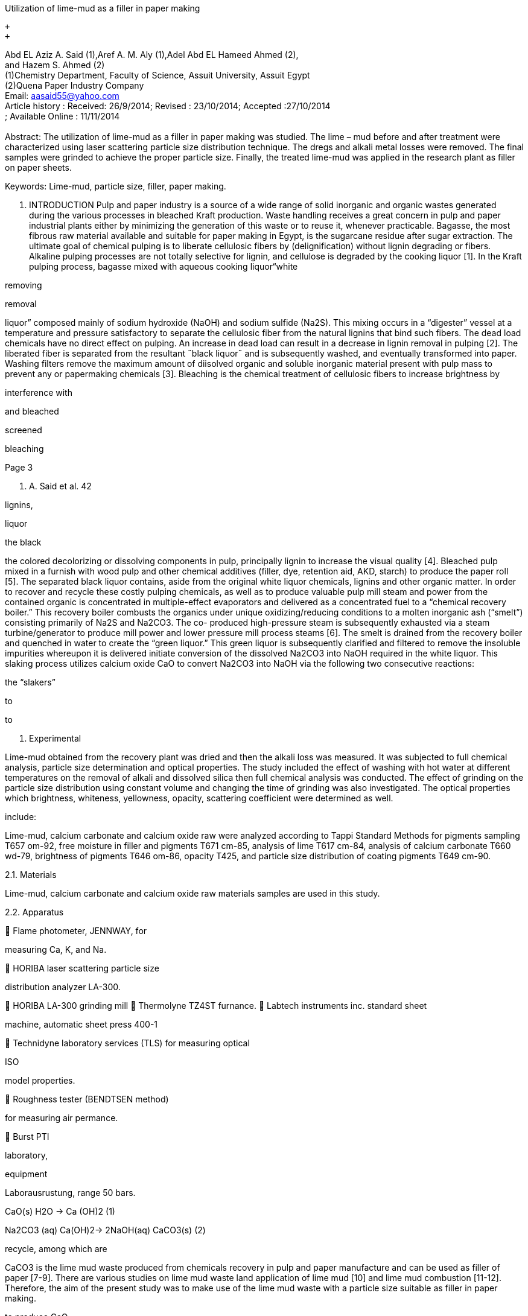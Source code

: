 Utilization of lime-mud as a filler in paper making +

 +
 +

Abd EL Aziz A. Said (1),Aref A. M. Aly (1),Adel Abd EL Hameed Ahmed
(2), +
and Hazem S. Ahmed (2) +
(1)Chemistry Department, Faculty of Science, Assuit University, Assuit
Egypt +
(2)Quena Paper Industry Company +
Email: aasaid55@yahoo.com +
Article history : Received: 26/9/2014; Revised : 23/10/2014; Accepted
:27/10/2014 +
; Available Online : 11/11/2014 +
 +
Abstract: The utilization of lime-mud as a filler in paper making was
studied. The
lime – mud before and after treatment were characterized using laser
scattering
particle size distribution technique. The dregs and alkali metal losses
were removed.
The final samples were grinded to achieve the proper particle size.
Finally, the treated
lime-mud was applied in the research plant as filler on paper sheets.


Keywords: Lime-mud, particle size, filler, paper making.

1. INTRODUCTION
Pulp and paper industry is a source of a
wide range of solid inorganic and organic
wastes generated during the various processes
in bleached Kraft production. Waste handling
receives a great concern in pulp and paper
industrial plants either by minimizing the
generation of this waste or to reuse it,
whenever practicable.
Bagasse, the most fibrous raw material
available and suitable for paper making in
Egypt, is the sugarcane residue after sugar
extraction. The ultimate goal of chemical
pulping is to liberate cellulosic fibers by
(delignification) without
lignin
degrading or
fibers. Alkaline
pulping processes are not totally selective for
lignin, and cellulose is degraded by the
cooking liquor [1].
In the Kraft pulping process, bagasse
mixed with aqueous cooking liquor“white

removing

removal

liquor” composed
mainly of sodium
hydroxide (NaOH) and sodium sulfide
(Na2S). This mixing occurs in a “digester”
vessel at a
temperature and pressure
satisfactory to separate the cellulosic fiber
from the natural lignins that bind such
fibers. The dead load chemicals have no
direct effect on pulping. An increase in dead
load can result in a decrease in lignin
removal in pulping [2].
The liberated fiber is separated from the
resultant ˝black liquor˝ and is subsequently
washed,
and
eventually transformed into paper. Washing
filters remove the maximum amount of
diisolved organic and soluble
inorganic
material present with pulp mass to prevent
any
or
papermaking chemicals [3].
Bleaching is the chemical treatment of
cellulosic fibers to increase brightness by

interference with

and bleached

screened

bleaching

[#3]#Page 3#

A. A. Said et al. 42



lignins,

liquor

the black

the colored
decolorizing or dissolving
components in pulp, principally lignin to
increase the visual quality [4]. Bleached pulp
mixed in a furnish with wood pulp and other
chemical additives (filler, dye, retention aid,
AKD, starch) to produce the paper roll [5].
The separated black liquor contains, aside
from the original white liquor chemicals,
lignins and other organic matter. In order to
recover and recycle these costly pulping
chemicals, as well as to produce valuable pulp
mill steam and power from the contained
organic
is
concentrated in multiple-effect evaporators
and delivered as a concentrated fuel to a
“chemical recovery boiler.”
This recovery boiler combusts the organics
under unique oxidizing/reducing conditions to
a molten inorganic ash (“smelt”) consisting
primarily of Na2S and Na2CO3. The co-
produced high-pressure steam is subsequently
exhausted via a steam turbine/generator to
produce mill power and lower pressure mill
process steams [6]. The smelt is drained from
the recovery boiler and quenched in water to
create the “green liquor.” This green liquor is
subsequently clarified and filtered to remove
the insoluble impurities whereupon it is
delivered
initiate
conversion of the dissolved Na2CO3 into
NaOH required in the white liquor. This
slaking process utilizes calcium oxide CaO to
convert Na2CO3 into NaOH via the following
two consecutive reactions:


the “slakers”

to

to

2. Experimental

Lime-mud obtained from the recovery
plant was dried and then the alkali loss was
measured. It was subjected to full chemical
analysis, particle size determination and
optical properties. The study included the
effect of washing with hot water at different
temperatures on the removal of alkali and
dissolved silica then full chemical analysis
was conducted. The effect of grinding on
the particle size distribution using constant
volume and changing the time of grinding
was also investigated. The optical properties
which
brightness, whiteness,
yellowness, opacity, scattering coefficient
were determined as well.

include:

Lime-mud, calcium carbonate and calcium
oxide raw were analyzed according to Tappi
Standard Methods for pigments sampling
T657 om-92, free moisture in filler and
pigments T671 cm-85, analysis of lime T617
cm-84, analysis of calcium carbonate T660
wd-79, brightness of pigments T646 om-86,
opacity T425, and particle size distribution of
coating pigments T649 cm-90.

2.1. Materials

Lime-mud, calcium carbonate and calcium
oxide raw materials samples are used in this
study.

2.2. Apparatus

 Flame photometer, JENNWAY, for

measuring Ca, K, and Na.

 HORIBA laser scattering particle size

distribution analyzer LA-300.

 HORIBA LA-300 grinding mill
 Thermolyne TZ4ST furnance.
 Labtech instruments inc. standard sheet

machine, automatic sheet press 400-1

 Technidyne laboratory services (TLS)
for measuring optical

ISO

model
properties.

 Roughness tester (BENDTSEN method)

for measuring air permance.

 Burst PTI

laboratory,

equipment

Laborausrustung, range 50 bars.

CaO(s) H2O → Ca (OH)2 (1)

Na2CO3 (aq)  Ca(OH)2→ 2NaOH(aq)  CaCO3(s) (2)


recycle, among which are

CaCO3 is the lime mud waste produced
from chemicals recovery in pulp and paper
manufacture and can be used as filler of paper
[7-9]. There are various studies on lime mud
waste
land
application of lime mud [10] and lime mud
combustion
[11-12].
Therefore, the aim of the present study was to
make use of the lime mud waste with a
particle size suitable as filler in paper making.

to produce CaO









[#4]#Page 4#

A. A. Said et al. 43



 ELMENDORF tearing tester, THWING

ALBERT instrument.
tensile

 Universal

tester,

KARL

SCHROODER Kg. D-69450.


All measurements were performed on the
above mentioned instrument and apparatus
available at
Industry
Company


the Qena Paper

3. Results and Discussion

3.1.On the laboratory scale

b. Washing of lime-mud to remove alkali

Table 2 shows that the chemical loss of
Na2O decreases from 1.45% to 0.55% which
then becomes more suitable for paper
making. From Tables 1 & 2, it is clear that
washing leads to lowering of the alkali and
soluble silica.



Table 2: lime-mud samples before filter, lab washing
and chemical loss measuring.

Temperature

60°C

70°C

80°C

90°C

a. Characterization of lime-mud before and
after treatment

Loss as
Na2O%

1.45% 0.86% 0.84% 0.55%

Table 1 shows the results of the chemical
analysis of the lime mud (waste generated in
Quena Paper Industry Company) after drying
at 100°C, and the other samples after washing
under continuous stirring. Lime-mud to water
volume used in washing is 1:2.5 and after the
disposal of water washing and drying the
sample was analyzed again as shown in Table
1. The
the significant
reduction in the percentage of soluble silica
and the increase in CaO%.

illustrate

results

c. Grinding

Table 3 shows a small increase in 2µm
portion with grinding of lime-mud samples
without treatment, and high increase in 2µm
portion with grinding lime- mud samples
after washing, drying and grinding in order
to soften the particles size, in comparison
with CaCO3 filler sample. These facts are
depicted in Fig. 1.











Table 1: Chemical analysis for samples before and after treatment (%)

sample

SiO2 Al2O3 Fe2O3 CaO MgO Na2O K2O SO3 TiO2 P2O5 L.O.I

Dried sample

4.85



0.01

0.03

51.13

0.01

1.45

0.01 0.39 0.01

0.11

40.95

Washed,

dried sample

3.50

0.01

0.02

54.39

0.01

0.55

0.01 0.01 0.01

0.10

41.28











[#5]#Page 5#

A. A. Said et al. 44



Table 3: Particle size distribution before and after treatment at
different grinding

times (CaCO3

* is the currently fillerusedin the factory)



Raw sample
direct from

the filter

Drying and
grinding
for1 min

Washed,

drying and
grinding
for 5 min

Washed,

drying and

grinding
for10 min

CaCO3

*

Filler sample

Median µm



Diameter on 10% µm



15.1

4.3

0.6

0.5

0.3985

0.3876

0.2

0.2179

1.6

0.7



Diameter on 50% µm

15.1

4.3



Diameter on 90% µm

29.4

10.3



0.6



9.3



0.5

1.6

6.3



3.7

% On diameter 2µm

15.0 %

32.7 %

70.5 %

71.7 %

73.2%

% On diameter 3µm

15.7 %

39.7 %

74.3 %

77.8 %

95.1%

% On diameter 4µm

16.7 %

47.5 %

77.4 %

82.4 %

99.4%

% On diameter 5µm

17.9 %

55.9 %

80.3 %

86.4 %

% On diameter 10µm

Mean µm

Brightness iso

d98 (Top cut)





15.7







5.3

90.2



90.9

95.903

2.8



18.2

2.0

92.7

12.4





1.9

97.8%

6.9






3.2. On the pilot scale

Paper making research plant

From the above results it can be
concluded that the lime mud samples
after
treatment and grinding become
suitable to be used as filler in paper
making.

In the following (Table 4) are the
properties of paper sheets using treated
lime mud as a filler together with those of
commercial calcium carbonate as a filler.







[#6]#Page 6#

A. A. Said et al. 45

Fig.1. Relation between grinding time and particle size











Table 4: Optical and mechanical properties for paper sheets, where
sample1 is the
paper sheets made using the commercial calcium carbonate as a filler
and
sample 2 represents the paper sheets made by using treated lime mud.




Substance
Thickness

Bulk

Moisture

Tensile index

Breaking length

Tear index
Tear factor
Burst index
Burst factor

Air permeance
Opacity (ptg)
Sc Coefficient

Yellowness



Sample 1

Sample 2

62.94
390
1.55
5.88
58.64
5980
7.01
71.52
3.98
40.56
206
78.73
34.15
4.65

66.03
400
1.51
6.67
53.97
5500
7.27
73.93
3.93
40.06
227
80.89
36.99
5.96

g/m2

µ

cc/g
%

Nm/g

METER
mNm2/g



Kpa m2/g



ml/min

%

m2/kg

%











[#7]#Page 7#

A. A. Said et al. 46

10. J. K. Muse and C.C. Mitchell.

Agronomy Journal 87(1995)432.
11. J. P. Gorgo, T. N. Adams, Design

and performance of rotary lime
kilns in the pulp and paper
industry, Atlanta (1986).

12. G. M. Dorris, J. Pulp and Paper

Sci. 29(2003)185.





Conclusion

Tests made in this study showed that
lime-mud after washing and drying is an
important source of crude carbonate which
(due its chemical properties and natural
potential) can be used in paper making
industry as a filler in coated paper with the
following superior properties:

 Some chemical contents and dregs

were removed.

 Brightness is suitable for papermaking.

Lime-mud particles size becomes smaller
and percent of 2 µm (15.0%) increases
gradually with increasing time reaching
71.7 % and thus becomes the carbonate
more suitable for paper making.


References

1. C. H. Matthews, Svensk Papperstid.

77(1974)629.

2. A. Teder, and L. Olm, Paperi puu

4(1981)315.

3. J. H. Perkins, H. S. Welsh, and J. H.

Mappus, Tappi 37(1954)83.

4. D. W. Reeve, Introduction to pulp
bleaching study guide, Home Study
Library, TAPPI Press, Atlanta,
1986.

5. W. H. Griggs, and B. W. Crouse,

Tappi 63(1980)49.

6. P. Gundersby, Proceeding,

Intl.
Conf. on the Recovery of Pulping
Chemicals, TAPPI/CPPA, 1985.

7. J. Wang, P. Liu, W. Sun, Bioresour.

7 (2012)5894.

8. H.Konno, H. Goto, K. Takahashi,
Y. Nanri, TAPPI PaperCon`09
Conference, St. Louis (2009)1.

9. J. Wang, D. Zhang, Y-J. Xu, Ippta

26 (2014)88.









View publication stats
View publication stats

Page: link:#1[1], link:#2[2], link:#3[3], link:#4[4], link:#5[5],
link:#6[6], link:#7[7]

